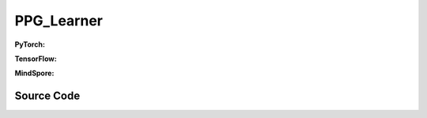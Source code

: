 PPG_Learner
=====================================

.. raw:: html

    <br><hr>

**PyTorch:**

.. py:class::
  xuance.torch.learners.policy_gradient.ppg_learner.PPG_Learner(policy, optimizer, scheduler, device, model_dir, ent_coef, clip_range, kl_beta)

  :param policy: The policy that provides actions and values.
  :type policy: nn.Module
  :param optimizer: The optimizer that update the paramters of the model.
  :type optimizer: Optimizer
  :param scheduler: The tool for learning rate decay.
  :type scheduler: lr_scheduler
  :param device: The calculating device.
  :type device: str
  :param model_dir: The directory for saving or loading the model parameters.
  :type model_dir: str
  :param ent_coef: Entropy coefficient.
  :type ent_coef: float
  :param clip_range: PPO clip range.
  :type clip_range: float
  :param kl_beta: KL divergence coefficient.
  :type kl_beta: float

.. py:function::
  xuance.torch.learners.policy_gradient.ppg_learner.PPG_Learner.update_policy(obs_batch, act_batch, ret_batch, adv_batch, old_dists)

  :param obs_batch: A batch of observations sampled from experience replay buffer.
  :type obs_batch: np.ndarray
  :param act_batch: A batch of actions sampled from experience replay buffer.
  :type act_batch: np.ndarray
  :param ret_batch: A batch of returns sampled from experience replay buffer.
  :type ret_batch: np.ndarray
  :param adv_batch: A batch of advantages sampled from experience replay buffer.
  :type adv_batch: np.ndarray
  :param old_dists: Batch of old distributions.
  :type old_dists: list
  :return: The infomation of the training.
  :rtype: dict

.. py:function::
  xuance.torch.learners.policy_gradient.ppg_learner.PPG_Learner.update_critic(obs_batch, act_batch, ret_batch, adv_batch, old_dists)

  :param obs_batch: A batch of observations sampled from experience replay buffer.
  :type obs_batch: np.ndarray
  :param act_batch: A batch of actions sampled from experience replay buffer.
  :type act_batch: np.ndarray
  :param ret_batch: A batch of returns sampled from experience replay buffer.
  :type ret_batch: np.ndarray
  :param adv_batch: A batch of advantages sampled from experience replay buffer.
  :type adv_batch: np.ndarray
  :param old_dists: Batch of old distributions.
  :type old_dists: list
  :return: The infomation of the training.
  :rtype: dict

.. py:function::
  xuance.torch.learners.policy_gradient.ppg_learner.PPG_Learner.update_auxiliary(obs_batch, act_batch, ret_batch, adv_batch, old_dists)

  :param obs_batch: A batch of observations sampled from experience replay buffer.
  :type obs_batch: np.ndarray
  :param act_batch: A batch of actions sampled from experience replay buffer.
  :type act_batch: np.ndarray
  :param ret_batch: A batch of returns sampled from experience replay buffer.
  :type ret_batch: np.ndarray
  :param adv_batch: A batch of advantages sampled from experience replay buffer.
  :type adv_batch: np.ndarray
  :param old_dists: Batch of old distributions.
  :type old_dists: list
  :return: The infomation of the training.
  :rtype: dict

.. raw:: html

    <br><hr>

**TensorFlow:**

.. py:class::
  xuance.tensorflow.learners.policy_gradient.ppg_learner.PPG_Learner(policy, optimizer, device, model_dir, ent_coef, clip_range, kl_beta)

  :param policy: The policy that provides actions and values.
  :type policy: nn.Module
  :param optimizer: The optimizer that update the paramters of the model.
  :type optimizer: Optimizer
  :param device: The calculating device.
  :type device: str
  :param model_dir: The directory for saving or loading the model parameters.
  :type model_dir: str
  :param ent_coef: Entropy coefficient.
  :type ent_coef: float
  :param clip_range: PPO clip range.
  :type clip_range: float
  :param kl_beta: KL divergence coefficient.
  :type kl_beta: float

.. py:function::
  xuance.tensorflow.learners.policy_gradient.ppg_learner.PPG_Learner.update_policy(obs_batch, act_batch, ret_batch, adv_batch, old_dists)

  :param obs_batch: A batch of observations sampled from experience replay buffer.
  :type obs_batch: np.ndarray
  :param act_batch: A batch of actions sampled from experience replay buffer.
  :type act_batch: np.ndarray
  :param ret_batch: A batch of returns sampled from experience replay buffer.
  :type ret_batch: np.ndarray
  :param adv_batch: A batch of advantages sampled from experience replay buffer.
  :type adv_batch: np.ndarray
  :param old_dists: Batch of old distributions.
  :type old_dists: list
  :return: The infomation of the training.
  :rtype: dict

.. py:function::
  xuance.tensorflow.learners.policy_gradient.ppg_learner.PPG_Learner.update_critic(obs_batch, act_batch, ret_batch, adv_batch, old_dists)

  :param obs_batch: A batch of observations sampled from experience replay buffer.
  :type obs_batch: np.ndarray
  :param act_batch: A batch of actions sampled from experience replay buffer.
  :type act_batch: np.ndarray
  :param ret_batch: A batch of returns sampled from experience replay buffer.
  :type ret_batch: np.ndarray
  :param adv_batch: A batch of advantages sampled from experience replay buffer.
  :type adv_batch: np.ndarray
  :param old_dists: Batch of old distributions.
  :type old_dists: list
  :return: The infomation of the training.
  :rtype: dict

.. py:function::
  xuance.tensorflow.learners.policy_gradient.ppg_learner.PPG_Learner.update_auxiliary(obs_batch, act_batch, ret_batch, adv_batch, old_dists)

  :param obs_batch: A batch of observations sampled from experience replay buffer.
  :type obs_batch: np.ndarray
  :param act_batch: A batch of actions sampled from experience replay buffer.
  :type act_batch: np.ndarray
  :param ret_batch: A batch of returns sampled from experience replay buffer.
  :type ret_batch: np.ndarray
  :param adv_batch: A batch of advantages sampled from experience replay buffer.
  :type adv_batch: np.ndarray
  :param old_dists: Batch of old distributions.
  :type old_dists: list
  :return: The infomation of the training.
  :rtype: dict

.. raw:: html

    <br><hr>

**MindSpore:**

.. py:class::
  xuance.mindspore.learners.policy_gradient.ppg_learner.PPG_Learner(policy, optimizer, scheduler, model_dir, ent_coef, clip_range, kl_beta)

  :param policy: The policy that provides actions and values.
  :type policy: nn.Module
  :param optimizer: The optimizer that update the paramters of the model.
  :type optimizer: Optimizer
  :param scheduler: The tool for learning rate decay.
  :type scheduler: lr_scheduler
  :param model_dir: The directory for saving or loading the model parameters.
  :type model_dir: str
  :param ent_coef: Entropy coefficient.
  :type ent_coef: float
  :param clip_range: PPO clip range.
  :type clip_range: float
  :param kl_beta: KL divergence coefficient.
  :type kl_beta: float

.. py:function::
  xuance.mindspore.learners.policy_gradient.ppg_learner.PPG_Learner.update(obs_batch, act_batch, ret_batch, adv_batch, old_dists, update_type)

  :param obs_batch: A batch of observations sampled from experience replay buffer.
  :type obs_batch: np.ndarray
  :param act_batch: A batch of actions sampled from experience replay buffer.
  :type act_batch: np.ndarray
  :param ret_batch: A batch of returns sampled from experience replay buffer.
  :type ret_batch: np.ndarray
  :param adv_batch: A batch of advantages sampled from experience replay buffer.
  :type adv_batch: np.ndarray
  :param old_dists: old distributions.
  :type old_dists: list
  :param update_type: int.
  :type update_type: the type of update (0 for actor, 1 for critic, 2 for auxiliary)
  :return: The infomation of the training.
  :rtype: dict

.. raw:: html

    <br><hr>

Source Code
-----------------

.. tabs::

  .. group-tab:: PyTorch

    .. code-block:: python

        from xuance.torch.learners import *
        from xuance.torch.utils.operations import merge_distributions


        class PPG_Learner(Learner):
            def __init__(self,
                         policy: nn.Module,
                         optimizer: torch.optim.Optimizer,
                         scheduler: Optional[torch.optim.lr_scheduler._LRScheduler] = None,
                         device: Optional[Union[int, str, torch.device]] = None,
                         model_dir: str = "./",
                         ent_coef: float = 0.005,
                         clip_range: float = 0.25,
                         kl_beta: float = 1.0):
                super(PPG_Learner, self).__init__(policy, optimizer, scheduler, device, model_dir)
                self.ent_coef = ent_coef
                self.clip_range = clip_range
                self.kl_beta = kl_beta
                self.policy_iterations = 0
                self.value_iterations = 0

            def update_policy(self, obs_batch, act_batch, ret_batch, adv_batch, old_dists):
                act_batch = torch.as_tensor(act_batch, device=self.device)
                ret_batch = torch.as_tensor(ret_batch, device=self.device)
                adv_batch = torch.as_tensor(adv_batch, device=self.device)
                old_dist = merge_distributions(old_dists)
                old_logp_batch = old_dist.log_prob(act_batch).detach()

                outputs, a_dist, _, _ = self.policy(obs_batch)
                log_prob = a_dist.log_prob(act_batch)
                # ppo-clip core implementations
                ratio = (log_prob - old_logp_batch).exp().float()
                surrogate1 = ratio.clamp(1.0 - self.clip_range, 1.0 + self.clip_range) * adv_batch
                surrogate2 = adv_batch * ratio
                a_loss = -torch.minimum(surrogate1, surrogate2).mean()
                e_loss = a_dist.entropy().mean()
                loss = a_loss - self.ent_coef * e_loss
                self.optimizer.zero_grad()
                loss.backward()
                self.optimizer.step()
                if self.scheduler is not None:
                    self.scheduler.step()
                # Logger
                lr = self.optimizer.state_dict()['param_groups'][0]['lr']
                cr = ((ratio < 1 - self.clip_range).sum() + (ratio > 1 + self.clip_range).sum()) / ratio.shape[0]

                info = {
                    "actor-loss": a_loss.item(),
                    "entropy": e_loss.item(),
                    "learning_rate": lr,
                    "clip_ratio": cr,
                }
                self.policy_iterations += 1

                return info

            def update_critic(self, obs_batch, act_batch, ret_batch, adv_batch, old_dists):
                ret_batch = torch.as_tensor(ret_batch, device=self.device)
                _, _, v_pred, _ = self.policy(obs_batch)
                loss = F.mse_loss(v_pred, ret_batch)
                self.optimizer.zero_grad()
                loss.backward()
                self.optimizer.step()
                info = {
                    "critic-loss": loss.item()
                }
                self.value_iterations += 1
                return info

            def update_auxiliary(self, obs_batch, act_batch, ret_batch, adv_batch, old_dists):
                act_batch = torch.as_tensor(act_batch, device=self.device)
                ret_batch = torch.as_tensor(ret_batch, device=self.device)
                adv_batch = torch.as_tensor(adv_batch, device=self.device)

                old_dist = merge_distributions(old_dists)
                outputs, a_dist, v, aux_v = self.policy(obs_batch)
                aux_loss = F.mse_loss(v.detach(), aux_v)
                kl_loss = a_dist.kl_divergence(old_dist).mean()
                value_loss = F.mse_loss(v, ret_batch)
                loss = aux_loss + self.kl_beta * kl_loss + value_loss
                self.optimizer.zero_grad()
                loss.backward()
                self.optimizer.step()
                info = {
                    "kl-loss": loss.item()
                }
                return info

            def update(self):
                pass



  .. group-tab:: TensorFlow

    .. code-block:: python

        from xuance.tensorflow.learners import *
        from xuance.tensorflow.utils.operations import merge_distributions


        class PPG_Learner(Learner):
            def __init__(self,
                         policy: tk.Model,
                         optimizer: tk.optimizers.Optimizer,
                         device: str = "cpu:0",
                         model_dir: str = "./",
                         ent_coef: float = 0.005,
                         clip_range: float = 0.25,
                         kl_beta: float = 1.0):
                super(PPG_Learner, self).__init__(policy, optimizer, device, model_dir)
                self.ent_coef = ent_coef
                self.clip_range = clip_range
                self.kl_beta = kl_beta
                self.policy_iterations = 0
                self.value_iterations = 0

            def update_policy(self, obs_batch, act_batch, ret_batch, adv_batch, old_dists):
                with tf.device(self.device):
                    act_batch = tf.convert_to_tensor(act_batch)
                    ret_batch = tf.convert_to_tensor(ret_batch)
                    adv_batch = tf.convert_to_tensor(adv_batch)

                    with tf.GradientTape() as tape:
                        old_dist = merge_distributions(old_dists)
                        old_logp_batch = tf.stop_gradient(old_dist.log_prob(act_batch))

                        outputs, _, _, _ = self.policy(obs_batch)
                        a_dist = self.policy.actor.dist
                        log_prob = a_dist.log_prob(act_batch)
                        # ppo-clip core implementations
                        ratio = tf.math.exp(log_prob - old_logp_batch)
                        surrogate1 = tf.clip_by_value(ratio, 1.0 - self.clip_range, 1.0 + self.clip_range) * adv_batch
                        surrogate2 = adv_batch * ratio

                        a_loss = -tf.reduce_mean(tf.minimum(surrogate1, surrogate2))
                        e_loss = tf.reduce_mean(a_dist.entropy())
                        loss = a_loss - self.ent_coef * e_loss
                        gradients = tape.gradient(loss, self.policy.trainable_variables)
                        self.optimizer.apply_gradients([
                            (grad, var)
                            for (grad, var) in zip(gradients, self.policy.trainable_variables)
                            if grad is not None
                        ])
                    lr_policy = self.optimizer._decayed_lr(tf.float32)

                    info = {
                        "actor-loss": a_loss.numpy(),
                        "entropy": e_loss.numpy(),
                        "learning_rate": lr_policy.numpy(),
                    }
                    self.policy_iterations += 1

                    return info

            def update_critic(self, obs_batch, act_batch, ret_batch, adv_batch, old_dists):
                with tf.device(self.device):
                    ret_batch = tf.convert_to_tensor(ret_batch)
                    with tf.GradientTape() as tape:
                        _, _, v_pred, _ = self.policy(obs_batch)
                        loss = tk.losses.mean_squared_error(ret_batch, v_pred)
                        gradients = tape.gradient(loss, self.policy.trainable_variables)
                        self.optimizer.apply_gradients([
                            (grad, var)
                            for (grad, var) in zip(gradients, self.policy.trainable_variables)
                            if grad is not None
                        ])
                    lr_critic = self.optimizer._decayed_lr(tf.float32)
                    info = {
                        "critic-loss": loss.numpy(),
                        "lr_critic": lr_critic.numpy()
                    }
                    self.value_iterations += 1
                    return info

            def update_auxiliary(self, obs_batch, act_batch, ret_batch, adv_batch, old_dists):
                with tf.device(self.device):
                    act_batch = tf.convert_to_tensor(act_batch)
                    ret_batch = tf.convert_to_tensor(ret_batch)
                    adv_batch = tf.convert_to_tensor(adv_batch)

                    with tf.GradientTape() as tape:
                        old_dist = merge_distributions(old_dists)
                        outputs, _, v, aux_v = self.policy(obs_batch)
                        a_dist = self.policy.actor.dist
                        aux_loss = tk.losses.mean_squared_error(tf.stop_gradient(v), aux_v)
                        kl_loss = tf.reduce_mean(a_dist.kl_divergence(old_dist))
                        value_loss = tk.losses.mean_squared_error(ret_batch, v)
                        loss = aux_loss + self.kl_beta * kl_loss + value_loss
                        gradients = tape.gradient(loss, self.policy.trainable_variables)
                        self.optimizer.apply_gradients([
                            (grad, var)
                            for (grad, var) in zip(gradients, self.policy.trainable_variables)
                            if grad is not None
                        ])
                    lr_aux = self.optimizer._decayed_lr(tf.float32)

                    info = {
                        "kl-loss": loss.numpy(),
                        "lr_aux": lr_aux.numpy()
                    }
                    return info

            def update(self):
                pass


  .. group-tab:: MindSpore

    .. code-block:: python

        from xuance.mindspore.learners import *
        from xuance.mindspore.utils.operations import merge_distributions
        from mindspore.nn.probability.distribution import Categorical

        class PPG_Learner(Learner):
            class PolicyNetWithLossCell(nn.Cell):
                def __init__(self, backbone, ent_coef, kl_beta, clip_range, loss_fn):
                    super(PPG_Learner.PolicyNetWithLossCell, self).__init__(auto_prefix=False)
                    self._backbone = backbone
                    self._ent_coef = ent_coef
                    self._kl_beta = kl_beta
                    self._clip_range = clip_range
                    self._loss_fn = loss_fn
                    self._mean = ms.ops.ReduceMean(keep_dims=True)
                    self._minimum = ms.ops.Minimum()
                    self._exp = ms.ops.Exp()
                    self._categorical = Categorical()

                def construct(self, x, a, r, adv, old_log, old_dist_logits, v, update_type):
                    loss = 0
                    if update_type == 0:
                        _, a_dist, _, _ = self._backbone(x)
                        log_prob = self._categorical.log_prob(a, a_dist)
                        # ppo-clip core implementations
                        ratio = self._exp(log_prob - old_log)
                        surrogate1 = ms.ops.clip_by_value(ratio, 1.0 - self._clip_range, 1.0 + self._clip_range) * adv
                        surrogate2 = adv * ratio
                        a_loss = -self._minimum(surrogate1, surrogate2).mean()
                        entropy = self._categorical.entropy(a_dist)
                        e_loss = entropy.mean()
                        loss = a_loss - self._ent_coef * e_loss
                    elif update_type == 1:
                        _,_,v_pred,_ = self._backbone(x)
                        loss = self._loss_fn(v_pred, r)
                    elif update_type == 2:
                        _, a_dist, _, aux_v  = self._backbone(x)
                        aux_loss = self._loss_fn(v, aux_v)
                        kl_loss = self._categorical.kl_loss('Categorical',a_dist, old_dist_logits).mean()
                        value_loss = self._loss_fn(v,r)
                        loss = aux_loss + self._kl_beta * kl_loss + value_loss
                    return loss

            def __init__(self,
                         policy: nn.Cell,
                         optimizer: nn.Optimizer,
                         scheduler: Optional[nn.exponential_decay_lr] = None,
                         model_dir: str = "./",
                         ent_coef: float = 0.005,
                         clip_range: float = 0.25,
                         kl_beta: float = 1.0):
                super(PPG_Learner, self).__init__(policy, optimizer, scheduler, model_dir)
                self.ent_coef = ent_coef
                self.clip_range = clip_range
                self.kl_beta = kl_beta
                self.policy_iterations = 0
                self.value_iterations = 0
                loss_fn = nn.MSELoss()
                # define mindspore trainer
                self.loss_net = self.PolicyNetWithLossCell(policy, self.ent_coef, self.kl_beta, self.clip_range, loss_fn)
                self.policy_train = nn.TrainOneStepCell(self.loss_net, optimizer)
                self.policy_train.set_train()

            def update(self, obs_batch, act_batch, ret_batch, adv_batch, old_dists, update_type):
                self.iterations += 1
                info = {}
                obs_batch = Tensor(obs_batch)
                act_batch = Tensor(act_batch)
                ret_batch = Tensor(ret_batch)
                adv_batch = Tensor(adv_batch)
                old_dist = merge_distributions(old_dists)
                old_logp_batch = old_dist.log_prob(act_batch)

                _, _, v, _  = self.policy(obs_batch)

                if update_type == 0:
                    loss = self.policy_train(obs_batch, act_batch, ret_batch, adv_batch, old_logp_batch, old_dist.logits, v, update_type)

                    lr = self.scheduler(self.iterations).asnumpy()
                    # self.writer.add_scalar("actor-loss", self.loss_net.loss_a.asnumpy(), self.iterations)
                    # self.writer.add_scalar("entropy", self.loss_net.loss_e.asnumpy(), self.iterations)
                    info["total-loss"] = loss.asnumpy()
                    info["learning_rate"] = lr
                    self.policy_iterations += 1

                elif update_type == 1:
                    loss = self.policy_train(obs_batch, act_batch, ret_batch, adv_batch, old_logp_batch, old_dist.logits, v, update_type)

                    info["critic-loss"] = loss.asnumpy()
                    self.value_iterations += 1

                elif update_type == 2:
                    loss = self.policy_train(obs_batch, act_batch, ret_batch, adv_batch, old_logp_batch, old_dist.logits, v, update_type)

                    info["kl-loss"] = loss.asnumpy()

                return info
